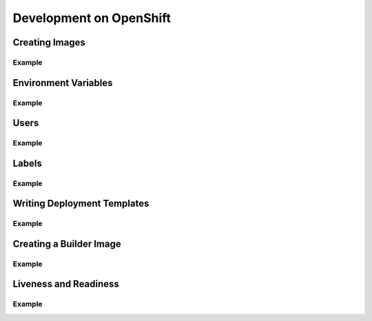 Development on OpenShift
========================

Creating Images
---------------

.. https://docs.openshift.com/container-platform/3.3/creating_images/guidelines.html

Example
~~~~~~~

Environment Variables
---------------------

Example
~~~~~~~

Users
-----

Example
~~~~~~~

Labels
------

Example
~~~~~~~

Writing Deployment Templates
----------------------------

Example
~~~~~~~

.. _create_builder_image:

Creating a Builder Image
------------------------

Example
~~~~~~~

Liveness and Readiness
----------------------

Example
~~~~~~~
